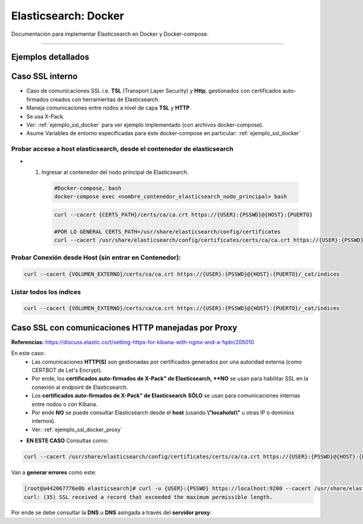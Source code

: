 =====================================
Elasticsearch: Docker
=====================================

Documentación para implementar Elasticsearch en Docker y Docker-compose.

---------------------------------------------------------------------------

Ejemplos detallados
---------------------

    .. toctree::
        :maxdepth: 2
        :caption: Contenidos:

        1. SSL Interno <../_sections/example-docker-ssl>
        2. SSL con Certbot y proxy NGINX / TSL <../_sections/example-docker-proxy-ssl>

.. _caso_ssl_docker:

Caso SSL interno
----------------------------------------------------------------------------------------------------------

* Caso de comunicaciones SSL i.e. **TSL** (Transport Layer Security) y **Http**, gestionados con certificados auto-firmados creados con herramientas de Elasticsearch.
* Maneja comunicaciones entre nodos a nivel de capa **TSL** y **HTTP**.
* Se usa X-Pack.
* Ver: :ref:`ejemplo_ssl_docker` para ver ejemplo implementado (con archivos docker-compose).
* Asume Variables de entorno especificadas para este docker-compose en particular: :ref:`ejemplo_ssl_docker`

Probar acceso a host elasticsearch, desde el contenedor de elasticsearch
^^^^^^^^^^^^^^^^^^^^^^^^^^^^^^^^^^^^^^^^^^^^^^^^^^^^^^^^^^^^^^^^^^^^^^^^^^^^^^^^^^

* 1. Ingresar al contenedor del nodo principal de Elasticsearch.

    .. code-block:: bash

        #Docker-compose, bash
        docker-compose exec <nombre_contenedor_elasticsearch_nodo_principal> bash


    .. code-block:: bash

        curl --cacert {CERTS_PATH}/certs/ca/ca.crt https://{USER}:{PSSWD}@{HOST}:{PUERTO}
        
        #POR LO GENERAL CERTS_PATH=/usr/share/elasticsearch/config/certificates 
        curl --cacert /usr/share/elasticsearch/config/certificates/certs/ca/ca.crt https://{USER}:{PSSWD}@{HOST}:{PUERTO}


Probar Conexión desde Host (sin entrar en Contenedor):
^^^^^^^^^^^^^^^^^^^^^^^^^^^^^^^^^^^^^^^^^^^^^^^^^^^^^^^^^^^^^^^^^^^^^^^^^^^^^^^^^^

.. code-block:: bash

    curl --cacert {VOLUMEN_EXTERNO}/certs/ca/ca.crt https://{USER}:{PSSWD}@{HOST}:{PUERTO}/_cat/indices

Listar todos los índices
^^^^^^^^^^^^^^^^^^^^^^^^^^^^^^^^^^^^^^^^^^^^^^^^^^^^^^^^^^^^^^^^^^^^^^^^^^^^^^^^^^

.. code-block:: bash

    curl --cacert {VOLUMEN_EXTERNO}/certs/ca/ca.crt https://{USER}:{PSSWD}@{HOST}:{PUERTO}/_cat/indices

.. _caso_ssl_docker_proxy:

Caso SSL con comunicaciones HTTP manejadas por Proxy
----------------------------------------------------------

**Referencias:** https://discuss.elastic.co/t/setting-https-for-kibana-with-nginx-and-a-fqdn/205010

En este caso:
    * Las comunicaciones **HTTP(S)** son gestionadas por certificados generados por una autoridad externa (como CERTBOT de Let's Encrypt).
    * Por ende, los **certificados auto-firmados de X-Pack" de Elasticsearch, **NO** se usan para habilitar SSL en la conexión al endpoint de Elasticsearch.
    * Los **certificados auto-firmados de X-Pack" de Elasticsearch** **SÓLO** se usan para comunicaciones internas entre nodos o con Kibana.
    * Por ende **NO** se puede consultar Elasticsearch desde el **host** (usando **\\"locaholst\\"** u otras IP o dominios internos).
    * Ver: :ref:`ejemplo_ssl_docker_proxy`

* **EN ESTE CASO** Consultas como:

.. code-block:: bash

    curl --cacert /usr/share/elasticsearch/config/certificates/certs/ca/ca.crt https://{USER}:{PSSWD}@{HOST}:{PUERTO}

Van a **generar errores** como este:

.. code-block:: bash

    [root@a442067776e0b elasticsearch]# curl -u {USER}:{PSSWD} https://localhost:9200 --cacert /usr/share/elasticsearch/config/certificates/ca/ca.crt
    curl: (35) SSL received a record that exceeded the maximum permissible length.

Por ende se debe consultar la **DNS** u **DNS** asingada a través del **servidor proxy**:

.. code-block:: bash
    curl -u elastic:mypsswd https://{DNS}

    #Ó (SI ES QUE FQDN NO APUNTA A {HOST}:{PUERTO}
    curl -u elastic:mypsswd https://{DNS}:{PUERTO}